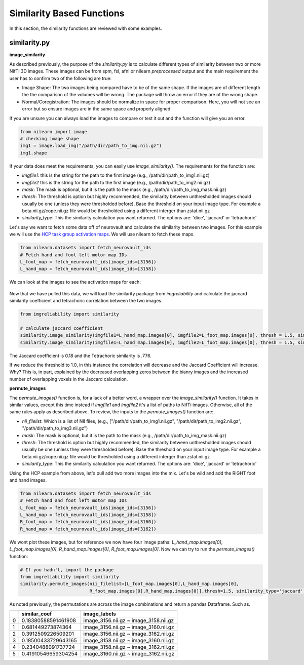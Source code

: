 Similarity Based Functions
===========================

In this section, the similarity functions are reviewed with some examples.

similarity.py
-------------

**image_similarity**

As described previously, the purpose of the `similarity.py` is to calculate different types of similarity between \
two or more NifTi 3D images. These images can be from spm, fsl, afni or nilearn *preprocessed* output and the main requirement \
the user has to confirm two of the following are true:

* Image Shape: The two images being compared have to be of the same shape. If the images are of different length the the comparison of the volumes will be wrong. The package will throw an error if they are of the wrong shape.
* Normal/Coregistration: The images should be normalize in space for proper comparison. Here, you will not see an error but so ensure images are in the same space and properly aligned.

If you are unsure you can always load the images to compare or test it out and the function will give you an error.

.. code-block:: python

    from nilearn import image
    # checking image shape
    img1 = image.load_img("/path/dir/path_to_img.nii.gz")
    img1.shape

If your data does meet the requirements, you can easily use `image_similarity()`. The requirements for the function \
are:

* `imgfile1`: this is the string for the path to the first image (e.g., /path/dir/path_to_img1.nii.gz)
* `imgfile2` this is the string for the path to the first image (e.g., /path/dir/path_to_img2.nii.gz)
* `mask`: The mask is optional, but it is the path to the mask (e.g., /path/dir/path_to_img_mask.nii.gz)
* `thresh`: The threshold is option but highly recommended, the similarity between unthresholded images should usually be one (unless they were thresholded before). Base the threshold on your input image type. For example a beta.nii.gz/cope.nii.gz file would be thresholded using a different interger than zstat.nii.gz
* `similarity_type`: This the similarity calculation you want returned. The options are: 'dice', 'jaccard' or 'tetrachoric'


Let's say we want to fetch some data off of neurovault and calculate the similarity between two images. For this example \
we will use the `HCP task group activation maps <https://neurovault.org/collections/457/>`_. We will use nilearn to fetch these maps.

.. code-block:: python

    from nilearn.datasets import fetch_neurovault_ids
    # Fetch hand and foot left motor map IDs
    L_foot_map = fetch_neurovault_ids(image_ids=[3156])
    L_hand_map = fetch_neurovault_ids(image_ids=[3158])

We can look at the images to see the activation maps for each:

.. figure:: img_png/hcp_handfoot.png
   :align: center
   :alt: Figure 1: HCP Left Hand (A) and Left Foot (B) Activation maps.
   :figclass: align-center

Now that we have pulled this data, we will load the similarity package from `imgreliability` and calculate the jaccard similarity coefficient  \
and tetrachoric correlation between the two images.

.. code-block:: python

    from imgreliability import similarity

    # calculate jaccard coefficient
    similarity.image_similarity(imgfile1=L_hand_map.images[0], imgfile2=L_foot_map.images[0], thresh = 1.5, similarity_type = 'jaccard')
    similarity.image_similarity(imgfile1=L_hand_map.images[0], imgfile2=L_foot_map.images[0], thresh = 1.5, similarity_type = 'tetrachoric')


The Jaccard coefficient is 0.18 and the Tetrachoric similarity is .776.

If we reduce the threshold to 1.0, in this instance the correlation will decrease and the Jaccard Coefficient will increase. \
Why? This is, in part, explained by the decreased overlapping zeros between the bianry images \
and the increased number of overlapping voxels in the Jaccard calculation.


**permute_images**

The `permute_images()` function is, for a lack of a better word, a wrapper over the `image_similarity()` function. It \
takes in similar values, except this time instead if `imgfile1` and `imgfile2` it's a list of paths to NifTi images. \
Otherwise, all of the same rules apply as described above. To review, the inputs to the `permute_images()` function are:

* `nii_filelist`: Which is a list of NII files, (e.g., ["/path/dir/path_to_img1.nii.gz", "/path/dir/path_to_img2.nii.gz", "/path/dir/path_to_img3.nii.gz")
* `mask`: The mask is optional, but it is the path to the mask (e.g., /path/dir/path_to_img_mask.nii.gz)
* `thresh`: The threshold is option but highly recommended, the similarity between unthresholded images should usually be one (unless they were thresholded before). Base the threshold on your input image type. For example a beta.nii.gz/cope.nii.gz file would be thresholded using a different interger than zstat.nii.gz
* `similarity_type`: This the similarity calculation you want returned. The options are: 'dice', 'jaccard' or 'tetrachoric'

Using the HCP example from above, let's pull add two more images into the mix. Let's be wild and add the RIGHT foot and hand images.

.. code-block:: python

    from nilearn.datasets import fetch_neurovault_ids
    # Fetch hand and foot left motor map IDs
    L_foot_map = fetch_neurovault_ids(image_ids=[3156])
    L_hand_map = fetch_neurovault_ids(image_ids=[3158])
    R_foot_map = fetch_neurovault_ids(image_ids=[3160])
    R_hand_map = fetch_neurovault_ids(image_ids=[3162])


We wont plot these images, but for reference we now have four image paths: `L_hand_map.images[0]`, `L_foot_map.images[0]`, \
`R_hand_map.images[0]`, `R_foot_map.images[0]`. Now we can try to run the `permute_images()` function:


.. code-block:: python

    # If you hadn't, import the package
    from imgreliability import similarity
    similarity.permute_images(nii_filelist=[L_foot_map.images[0],L_hand_map.images[0],
                              R_foot_map.images[0],R_hand_map.images[0]],thresh=1.5, similarity_type='jaccard')

As noted previously, the permutations are across the image combinations and return a pandas Dataframe. Such as.

+------+-----------------------+-------------------------------------------+
|      | similar_coef          | image_labels                              |
+======+=======================+===========================================+
| 0    | 0.18380588591461908   | image_3156.nii.gz ~ image_3158.nii.gz     |
+------+-----------------------+-------------------------------------------+
| 1    | 0.681449273874364     | image_3156.nii.gz ~ image_3160.nii.gz     |
+------+-----------------------+-------------------------------------------+
| 2    | 0.3912509226509201    | image_3156.nii.gz ~ image_3162.nii.gz     |
+------+-----------------------+-------------------------------------------+
| 3    | 0.18500433729643165   | image_3158.nii.gz ~ image_3160.nii.gz     |
+------+-----------------------+-------------------------------------------+
| 4    | 0.2340488091737724    | image_3158.nii.gz ~ image_3162.nii.gz     |
+------+-----------------------+-------------------------------------------+
| 5    | 0.41910546659304254   | image_3160.nii.gz ~ image_3162.nii.gz     |
+------+-----------------------+-------------------------------------------+
